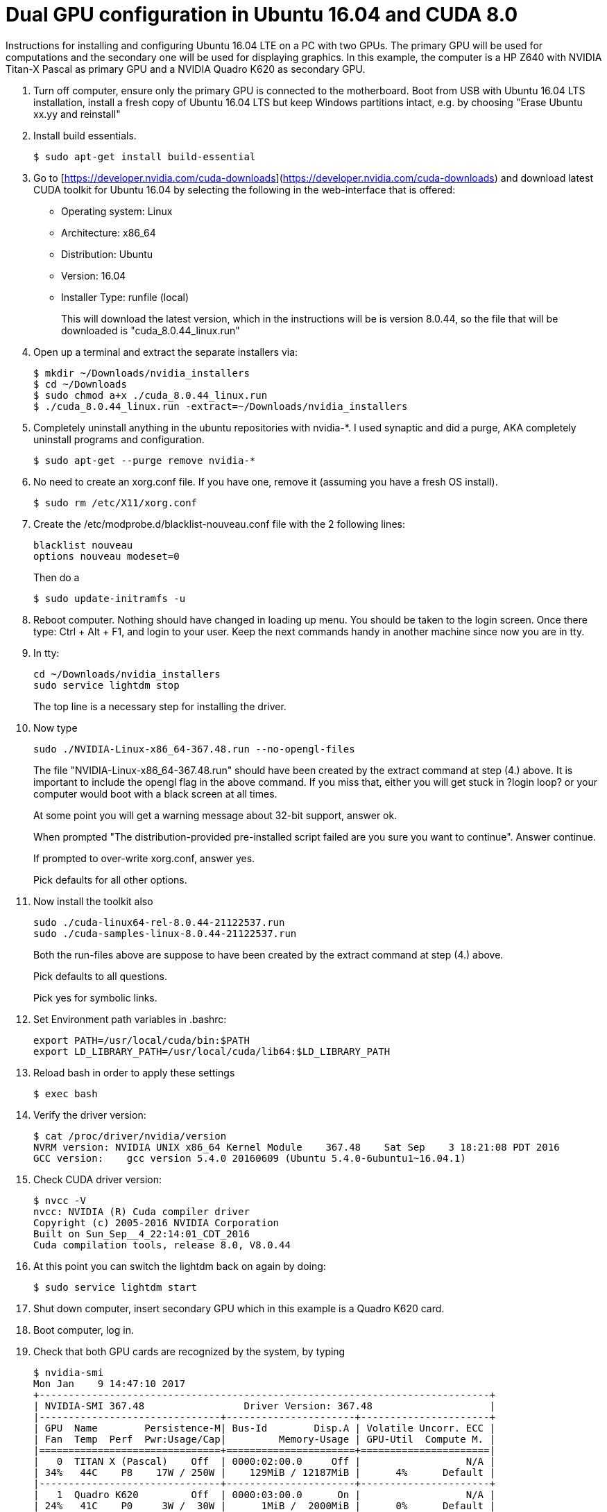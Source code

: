 // = Your Blog title
// See https://hubpress.gitbooks.io/hubpress-knowledgebase/content/ for information about the parameters.
// :hp-image: /covers/cover.png
// :published_at: 2019-01-31
// :hp-tags: HubPress, Blog, Open_Source,
// :hp-alt-title: My English Title

Dual GPU configuration in Ubuntu 16.04 and CUDA 8.0
===================================================

Instructions for installing and configuring Ubuntu 16.04 LTE on a PC with two GPUs. 
The primary GPU will be used for computations and the secondary one will be used for displaying graphics. 
In this example, the computer is a HP Z640 with NVIDIA Titan-X Pascal as primary GPU and a NVIDIA Quadro K620 as secondary GPU.

.  Turn off computer, ensure only the primary GPU is connected to the motherboard.
    Boot from USB with Ubuntu 16.04 LTS installation, 
    install a fresh copy of Ubuntu 16.04 LTS but keep Windows partitions intact, 
    e.g. by choosing "Erase Ubuntu xx.yy and reinstall"
  
.  Install build essentials.
  
    $ sudo apt-get install build-essential
    
.  Go to [https://developer.nvidia.com/cuda-downloads](https://developer.nvidia.com/cuda-downloads) and download latest CUDA toolkit for Ubuntu 16.04 by selecting the following in the web-interface that is offered:    
    - Operating system: Linux 
    - Architecture: x86_64
    - Distribution: Ubuntu
    - Version: 16.04
    - Installer Type: runfile (local)
+
This will download the latest version, 
which in the instructions will be is version 8.0.44, 
so the file that will be downloaded is "cuda_8.0.44_linux.run"
    
.  Open up a terminal and extract the separate installers via:
    
    $ mkdir ~/Downloads/nvidia_installers
    $ cd ~/Downloads
    $ sudo chmod a+x ./cuda_8.0.44_linux.run
    $ ./cuda_8.0.44_linux.run -extract=~/Downloads/nvidia_installers
    
.  Completely uninstall anything in the ubuntu repositories with nvidia-*. I used synaptic and did a purge, AKA completely uninstall programs and configuration.
    
    $ sudo apt-get --purge remove nvidia-*
    
.  No need to create an xorg.conf file. If you have one, remove it (assuming you have a fresh OS install).
    
    $ sudo rm /etc/X11/xorg.conf
    
.  Create the /etc/modprobe.d/blacklist-nouveau.conf file with the 2 following lines:
    
    blacklist nouveau
    options nouveau modeset=0
+  
Then do a
    
    $ sudo update-initramfs -u
    
.  Reboot computer. Nothing should have changed in loading up menu. 
You should be taken to the login screen. 
Once there type: Ctrl + Alt + F1, and login to your user. 
Keep the next commands handy in another machine since now you are in tty.
    
. In tty:

    cd ~/Downloads/nvidia_installers
    sudo service lightdm stop
+
The top line is a necessary step for installing the driver.
    
. Now type 

    sudo ./NVIDIA-Linux-x86_64-367.48.run --no-opengl-files
+
The file "NVIDIA-Linux-x86_64-367.48.run" should have been created by the extract command at step (4.) above. It is important to include the opengl flag in the above command. If you miss that, either you will get stuck in ?login loop? or your computer would boot with a black screen at all times.
+
At some point you will get a warning message about 32-bit support, answer ok.
+
When prompted "The distribution-provided pre-installed script failed are you sure you want to continue". Answer continue.
+
If prompted to over-write xorg.conf, answer yes.
+
Pick defaults for all other options.
    
. Now install the toolkit also
    
    sudo ./cuda-linux64-rel-8.0.44-21122537.run
    sudo ./cuda-samples-linux-8.0.44-21122537.run
+
Both the run-files above are suppose to have been created by the extract command at step (4.) above.
+
Pick defaults to all questions.
+
Pick yes for symbolic links.
    
. Set Environment path variables in .bashrc:
    
    export PATH=/usr/local/cuda/bin:$PATH
    export LD_LIBRARY_PATH=/usr/local/cuda/lib64:$LD_LIBRARY_PATH
    
. Reload bash in order to apply these settings

    $ exec bash
    
. Verify the driver version:
    
    $ cat /proc/driver/nvidia/version
    NVRM version: NVIDIA UNIX x86_64 Kernel Module    367.48    Sat Sep    3 18:21:08 PDT 2016
    GCC version:    gcc version 5.4.0 20160609 (Ubuntu 5.4.0-6ubuntu1~16.04.1) 
    
. Check CUDA driver version:
    
    $ nvcc -V
    nvcc: NVIDIA (R) Cuda compiler driver
    Copyright (c) 2005-2016 NVIDIA Corporation
    Built on Sun_Sep__4_22:14:01_CDT_2016
    Cuda compilation tools, release 8.0, V8.0.44
    
. At this point you can switch the lightdm back on again by doing:
  
    $ sudo service lightdm start
    
. Shut down computer, insert secondary GPU which in this example is a Quadro K620 card.
    
. Boot computer, log in.
    
. Check that both GPU cards are recognized by the system, by typing
    
    $ nvidia-smi
    Mon Jan    9 14:47:10 2017             
    +-----------------------------------------------------------------------------+
    | NVIDIA-SMI 367.48                 Driver Version: 367.48                    |
    |-------------------------------+----------------------+----------------------+
    | GPU  Name        Persistence-M| Bus-Id        Disp.A | Volatile Uncorr. ECC |
    | Fan  Temp  Perf  Pwr:Usage/Cap|         Memory-Usage | GPU-Util  Compute M. |
    |===============================+======================+======================|
    |   0  TITAN X (Pascal)    Off  | 0000:02:00.0     Off |                  N/A |
    | 34%   44C    P8    17W / 250W |    129MiB / 12187MiB |      4%      Default |
    |-------------------------------+----------------------+----------------------+
    |   1  Quadro K620         Off  | 0000:03:00.0      On |                  N/A |
    | 24%   41C    P0     3W /  30W |      1MiB /  2000MiB |      0%      Default |
    +-------------------------------+----------------------+----------------------+
                                                                                   
    +-----------------------------------------------------------------------------+
    | Processes:                                                       GPU Memory |
    |  GPU       PID  Type  Process name                               Usage      |
    |=============================================================================|
    |    0      3954    G   /usr/lib/xorg/Xorg                             128MiB |
    +-----------------------------------------------------------------------------+
  
. Generate Nvidia X11 configuration file and activate multiple GPU option:
  
    $ sudo nvidia-xconfig -multigpu=on
    
. Set the secondary GPU as the default GPU device for displaying graphics. 
+   
Find the PCI port of the secondary GPU by typing
    
    $ nvidia-smi -a
+
In the output that follow, find the PCI bus related to the secondary GPU. Simply look for text in output where the "Product Name" matches the secondary GPU and read the PCI bus number. 
+
In my current output is given below, the PCI bus is "3":
        
    [...]
    GPU 0000:03:00.0
        Product Name                    : Quadro K620
        Product Brand                   : Quadro
        Display Mode                    : Enabled
        Display Active                  : Enabled
        Persistence Mode                : Disabled
        Accounting Mode                 : Disabled
        Accounting Mode Buffer Size     : 1920
        Driver Model
            Current                     : N/A
            Pending                     : N/A
        Serial Number                   : 0324114080422
        GPU UUID                        : GPU-4c631408-4129-9d5d-fbf3-0588bc1ab5cf
        Minor Number                    : 1
        VBIOS Version                   : 82.07.4E.00.0E
        MultiGPU Board                  : No
        Board ID                        : 0x300
        GPU Part Number                 : N/A
        Inforom Version
            Image Version               : 2012.0504.00.03
            OEM Object                  : 1.1
            ECC Object                  : N/A
            Power Management Object     : N/A
        GPU Operation Mode
            Current                     : N/A
            Pending                     : N/A
        GPU Virtualization Mode
            Virtualization mode         : None
        PCI
            Bus                         : 0x03
            Device                      : 0x00
            Domain                      : 0x0000
            Device Id                   : 0x13BB10DE
            Bus Id                      : 0000:03:00.0
    [...]
+
Update X11 configuration file.
    
    $ sudo pico /etc/X11/xorg.conf 
+
Find the section
        
    Section "Device"
        Identifier     "Device0"
        Driver         "nvidia"
        VendorName     "NVIDIA Corporation"
    EndSection
+
and replace with
        
    Section "Device"
        Identifier     "Device0"
        Driver         "nvidia"
        VendorName     "NVIDIA Corporation"
        BusID          "PCI:3:0:0"
    EndSection
+    
Here, "3" should match the PCI bus as determined above.
  
. Shutdown computer. Switch display cable so that it is connected to the secondary GPU. Start computer.
  
. Validate that both GPUs are active and that the secondary GPU is used
  
    ```
    $ nvidia-smi
    Mon Jan  9 14:56:11 2017       
    +-----------------------------------------------------------------------------+
    | NVIDIA-SMI 367.48                 Driver Version: 367.48                    |
    |-------------------------------+----------------------+----------------------+
    | GPU  Name        Persistence-M| Bus-Id        Disp.A | Volatile Uncorr. ECC |
    | Fan  Temp  Perf  Pwr:Usage/Cap|         Memory-Usage | GPU-Util  Compute M. |
    |===============================+======================+======================|
    |   0  TITAN X (Pascal)    Off  | 0000:02:00.0     Off |                  N/A |
    | 24%   41C    P0    17W / 250W |      1MiB / 12187MiB |      0%      Default |
    |-------------------------------+----------------------+----------------------+
    |   1  Quadro K620         Off  | 0000:03:00.0      On |                  N/A |
    | 34%   44C    P8     3W /  30W |    129MiB /  2000MiB |      4%      Default |
    +-------------------------------+----------------------+----------------------+
                                                                                   
    +-----------------------------------------------------------------------------+
    | Processes:                                                       GPU Memory |
    |  GPU       PID  Type  Process name                               Usage      |
    |=============================================================================|
    |    1      3954    G   /usr/lib/xorg/Xorg                             128MiB |
    +-----------------------------------------------------------------------------+
    ```

Acknowledgement
===============
This guide largely follows http://kislayabhi.github.io/Installing_CUDA_with_Ubuntu/[Installing CUDA with Ubuntu], but has been updated for Ubuntu 16.04 and two GPUs.
https://github.com/ozanoktem[Ozan Öktem] helped compile the notes.
